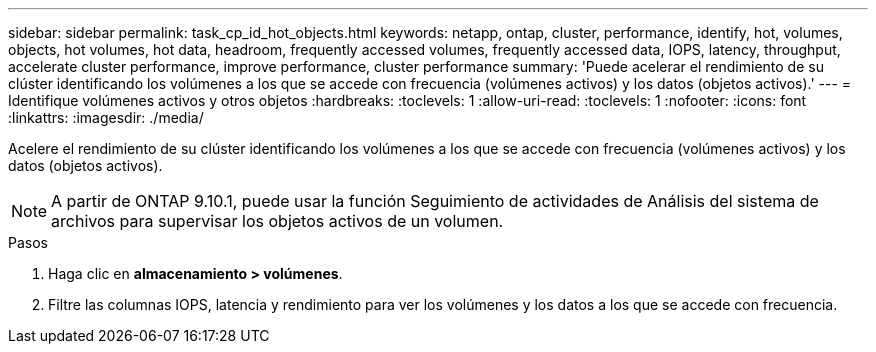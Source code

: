 ---
sidebar: sidebar 
permalink: task_cp_id_hot_objects.html 
keywords: netapp, ontap, cluster, performance, identify, hot, volumes, objects, hot volumes, hot data, headroom, frequently accessed volumes, frequently accessed data, IOPS, latency, throughput, accelerate cluster performance, improve performance, cluster performance 
summary: 'Puede acelerar el rendimiento de su clúster identificando los volúmenes a los que se accede con frecuencia (volúmenes activos) y los datos (objetos activos).' 
---
= Identifique volúmenes activos y otros objetos
:hardbreaks:
:toclevels: 1
:allow-uri-read: 
:toclevels: 1
:nofooter: 
:icons: font
:linkattrs: 
:imagesdir: ./media/


[role="lead"]
Acelere el rendimiento de su clúster identificando los volúmenes a los que se accede con frecuencia (volúmenes activos) y los datos (objetos activos).


NOTE: A partir de ONTAP 9.10.1, puede usar la función Seguimiento de actividades de Análisis del sistema de archivos para supervisar los objetos activos de un volumen.

.Pasos
. Haga clic en *almacenamiento > volúmenes*.
. Filtre las columnas IOPS, latencia y rendimiento para ver los volúmenes y los datos a los que se accede con frecuencia.

